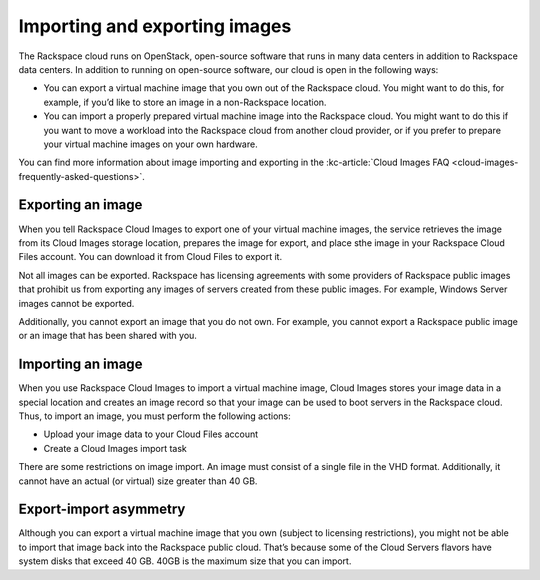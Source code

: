 .. _import-export-images:

~~~~~~~~~~~~~~~~~~~~~~~~~~~~~~
Importing and exporting images
~~~~~~~~~~~~~~~~~~~~~~~~~~~~~~
The Rackspace cloud runs on OpenStack, open-source software that
runs in many data centers in addition to Rackspace data
centers. In addition to running on open-source software, our cloud is
open in the following ways:

* You can export a virtual machine image that you own out of the
  Rackspace cloud. You might want to do this, for example, if you’d
  like to store an image in a non-Rackspace location.

* You can import a properly prepared virtual machine image into the
  Rackspace cloud. You might want to do this if you want to move a
  workload into the Rackspace cloud from another cloud provider, or if
  you prefer to prepare your virtual machine images on your own
  hardware.

You can find more information about image importing and exporting in the
:kc-article:`Cloud Images FAQ <cloud-images-frequently-asked-questions>`.

Exporting an image
''''''''''''''''''
When you tell Rackspace Cloud Images to export one of your virtual
machine images, the service retrieves the image from its Cloud
Images storage location, prepares the image for export, and place sthe
image in your Rackspace Cloud Files account. You can download
it from Cloud Files to export it.

Not all images can be exported. Rackspace has licensing agreements
with some providers of Rackspace public images that prohibit us from
exporting any images of servers created from these public images. For
example, Windows Server images cannot be exported.

Additionally, you cannot export an image that you do not own. For
example, you cannot export a Rackspace public image or an image that has
been shared with you.

Importing an image
''''''''''''''''''
When you use Rackspace Cloud Images to import a virtual machine image,
Cloud Images stores your image data in a special location and creates an
image record so that your image can be used to boot servers in the
Rackspace cloud. Thus, to import an image, you must perform the
following actions:

* Upload your image data to your Cloud Files account

* Create a Cloud Images import task

There are some restrictions on image import. An image must consist of a
single file in the VHD format. Additionally, it cannot have an actual
(or virtual) size greater than 40 GB.

Export-import asymmetry
'''''''''''''''''''''''
Although you can export a virtual machine image that you own (subject to
licensing restrictions), you might not be able to import that image back
into the Rackspace public cloud. That’s because some of the Cloud Servers
flavors have system disks that exceed 40 GB. 40GB is the maximum size
that you can import.

